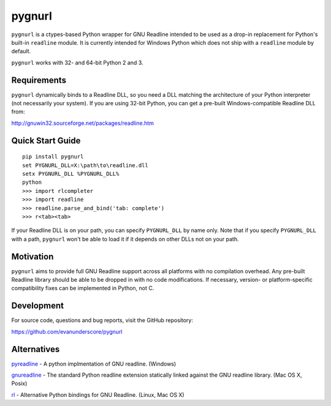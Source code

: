 pygnurl
=======

``pygnurl`` is a ctypes-based Python wrapper for GNU Readline intended to be
used as a drop-in replacement for Python's built-in ``readline`` module. It is
currently intended for Windows Python which does not ship with a ``readline``
module by default.

``pygnurl`` works with 32- and 64-bit Python 2 and 3.

Requirements
------------

``pygnurl`` dynamically binds to a Readline DLL, so you need a DLL matching the
architecture of your Python interpreter (not necessarily your system). If you
are using 32-bit Python, you can get a pre-built Windows-compatible Readline
DLL from:

http://gnuwin32.sourceforge.net/packages/readline.htm

Quick Start Guide
-----------------

::

    pip install pygnurl
    set PYGNURL_DLL=X:\path\to\readline.dll
    setx PYGNURL_DLL %PYGNURL_DLL%
    python
    >>> import rlcompleter
    >>> import readline
    >>> readline.parse_and_bind('tab: complete')
    >>> r<tab><tab>

If your Readline DLL is on your path, you can specify ``PYGNURL_DLL`` by name
only. Note that if you specify ``PYGNURL_DLL`` with a path, ``pygnurl`` won't
be able to load it if it depends on other DLLs not on your path.

Motivation
----------

``pygnurl`` aims to provide full GNU Readline support across all platforms with
no compilation overhead. Any pre-built Readline library should be able to be
dropped in with no code modifications. If necessary, version- or
platform-specific compatibility fixes can be implemented in Python, not C.

Development
-----------

For source code, questions and bug reports, visit the GitHub repository:

https://github.com/evanunderscore/pygnurl

Alternatives
------------

pyreadline_ - A python implmentation of GNU readline. (Windows)

gnureadline_ - The standard Python readline extension statically linked against
the GNU readline library. (Mac OS X, Posix)

rl_ - Alternative Python bindings for GNU Readline. (Linux, Mac OS X)

.. _pyreadline: https://pypi.python.org/pypi/pyreadline
.. _gnureadline: https://pypi.python.org/pypi/gnureadline
.. _rl: https://pypi.python.org/pypi/rl
